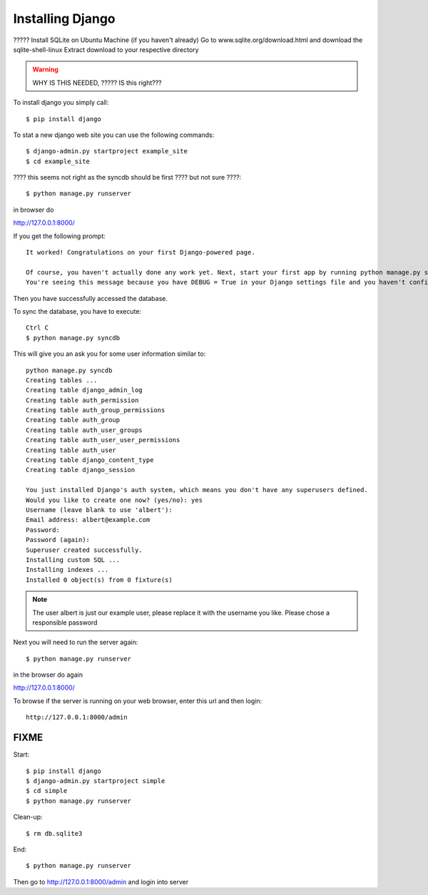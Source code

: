 Installing Django
======================================================================

????? Install SQLite on Ubuntu Machine (if you haven't already) Go to
www.sqlite.org/download.html and download the sqlite-shell-linux
Extract download to your respective directory

.. warning::

   WHY IS THIS NEEDED, ????? IS this right???



To install django you simply call::       

   $ pip install django

To stat a new django web site you can use the following commands::
       
	$ django-admin.py startproject example_site 
        $ cd example_site
        
???? this seems not right as the syncdb should be first ???? but not sure ????::

        $ python manage.py runserver

in browser do 

http://127.0.0.1:8000/

If you get the following prompt::
	
	It worked! Congratulations on your first Django-powered page.

	Of course, you haven't actually done any work yet. Next, start your first app by running python manage.py startapp [appname].
	You're seeing this message because you have DEBUG = True in your Django settings file and you haven't configured any URLs. Get to work!

Then you have successfully accessed the database. 

To sync the database, you have to execute::

	Ctrl C
	$ python manage.py syncdb

This will give you an ask you for some user information similar to::

  python manage.py syncdb
  Creating tables ...
  Creating table django_admin_log
  Creating table auth_permission
  Creating table auth_group_permissions
  Creating table auth_group
  Creating table auth_user_groups
  Creating table auth_user_user_permissions
  Creating table auth_user
  Creating table django_content_type
  Creating table django_session

  You just installed Django's auth system, which means you don't have any superusers defined.
  Would you like to create one now? (yes/no): yes
  Username (leave blank to use 'albert'): 
  Email address: albert@example.com
  Password: 
  Password (again): 
  Superuser created successfully.
  Installing custom SQL ...
  Installing indexes ...
  Installed 0 object(s) from 0 fixture(s)


.. note::

  The user albert is just our example user, please replace it with the
  username you like. Please chose a responsible password


Next you will need to run the server again::

	$ python manage.py runserver
	
in the browser do again

http://127.0.0.1:8000/


To browse if the server is running on your web browser, enter this url and then login::

  http://127.0.0.1:8000/admin

FIXME
----------------------------------------------------------------------

Start::

	$ pip install django
	$ django-admin.py startproject simple
	$ cd simple
	$ python manage.py runserver
	
Clean-up::
	
	$ rm db.sqlite3
	
End::
	
	$ python manage.py runserver
	
Then go to http://127.0.0.1:8000/admin and login into server
	
	
	

